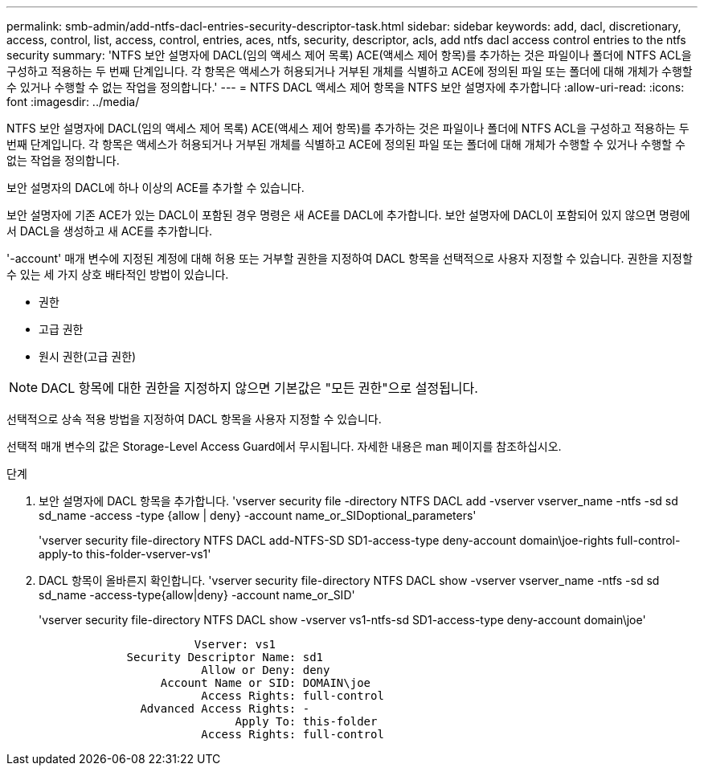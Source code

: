 ---
permalink: smb-admin/add-ntfs-dacl-entries-security-descriptor-task.html 
sidebar: sidebar 
keywords: add, dacl, discretionary, access, control, list, access, control, entries, aces, ntfs, security, descriptor, acls, add ntfs dacl access control entries to the ntfs security 
summary: 'NTFS 보안 설명자에 DACL(임의 액세스 제어 목록) ACE(액세스 제어 항목)를 추가하는 것은 파일이나 폴더에 NTFS ACL을 구성하고 적용하는 두 번째 단계입니다. 각 항목은 액세스가 허용되거나 거부된 개체를 식별하고 ACE에 정의된 파일 또는 폴더에 대해 개체가 수행할 수 있거나 수행할 수 없는 작업을 정의합니다.' 
---
= NTFS DACL 액세스 제어 항목을 NTFS 보안 설명자에 추가합니다
:allow-uri-read: 
:icons: font
:imagesdir: ../media/


[role="lead"]
NTFS 보안 설명자에 DACL(임의 액세스 제어 목록) ACE(액세스 제어 항목)를 추가하는 것은 파일이나 폴더에 NTFS ACL을 구성하고 적용하는 두 번째 단계입니다. 각 항목은 액세스가 허용되거나 거부된 개체를 식별하고 ACE에 정의된 파일 또는 폴더에 대해 개체가 수행할 수 있거나 수행할 수 없는 작업을 정의합니다.

보안 설명자의 DACL에 하나 이상의 ACE를 추가할 수 있습니다.

보안 설명자에 기존 ACE가 있는 DACL이 포함된 경우 명령은 새 ACE를 DACL에 추가합니다. 보안 설명자에 DACL이 포함되어 있지 않으면 명령에서 DACL을 생성하고 새 ACE를 추가합니다.

'-account' 매개 변수에 지정된 계정에 대해 허용 또는 거부할 권한을 지정하여 DACL 항목을 선택적으로 사용자 지정할 수 있습니다. 권한을 지정할 수 있는 세 가지 상호 배타적인 방법이 있습니다.

* 권한
* 고급 권한
* 원시 권한(고급 권한)


[NOTE]
====
DACL 항목에 대한 권한을 지정하지 않으면 기본값은 "모든 권한"으로 설정됩니다.

====
선택적으로 상속 적용 방법을 지정하여 DACL 항목을 사용자 지정할 수 있습니다.

선택적 매개 변수의 값은 Storage-Level Access Guard에서 무시됩니다. 자세한 내용은 man 페이지를 참조하십시오.

.단계
. 보안 설명자에 DACL 항목을 추가합니다. 'vserver security file -directory NTFS DACL add -vserver vserver_name -ntfs -sd sd sd_name -access -type {allow | deny} -account name_or_SIDoptional_parameters'
+
'vserver security file-directory NTFS DACL add-NTFS-SD SD1-access-type deny-account domain\joe-rights full-control-apply-to this-folder-vserver-vs1'

. DACL 항목이 올바른지 확인합니다. 'vserver security file-directory NTFS DACL show -vserver vserver_name -ntfs -sd sd sd_name -access-type{allow|deny} -account name_or_SID'
+
'vserver security file-directory NTFS DACL show -vserver vs1-ntfs-sd SD1-access-type deny-account domain\joe'

+
[listing]
----
                       Vserver: vs1
             Security Descriptor Name: sd1
                        Allow or Deny: deny
                  Account Name or SID: DOMAIN\joe
                        Access Rights: full-control
               Advanced Access Rights: -
                             Apply To: this-folder
                        Access Rights: full-control
----

